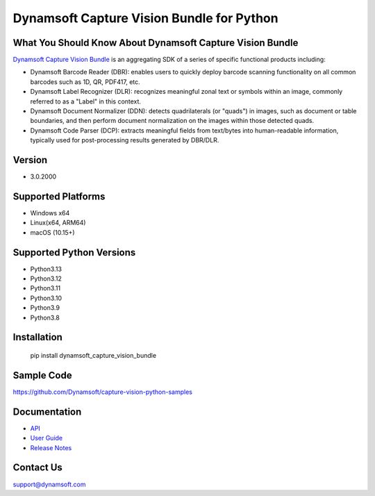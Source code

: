 Dynamsoft Capture Vision Bundle for Python
====================================================
|version| |python| |pypi| 

.. |version| image:: https://img.shields.io/pypi/v/dynamsoft_capture_vision_bundle?color=orange
.. |python| image:: https://img.shields.io/badge/python-3.8%20%7C%203.9%20%7C%203.10%20%7C%203.11%20%7C%203.12%20%7C%203.13-blue
.. |pypi| image:: https://img.shields.io/pypi/dm/dynamsoft_capture_vision_bundle


What You Should Know About Dynamsoft Capture Vision Bundle
----------------------------------------------------------
|trial|

.. |trial| image:: https://img.shields.io/badge/Get-30--day%20FREE%20Trial-blue
            :target: https://www.dynamsoft.com/customer/license/trialLicense/?product=dcv&package=python

`Dynamsoft Capture Vision Bundle <https://www.dynamsoft.com/capture-vision/docs/core/introduction/?lang=python&utm_source=pypi>`_ 
is an aggregating SDK of a series of specific functional products including:

- Dynamsoft Barcode Reader (DBR): enables users to quickly deploy barcode scanning functionality on all common barcodes such as 1D, QR, PDF417, etc.

- Dynamsoft Label Recognizer (DLR): recognizes meaningful zonal text or symbols within an image, commonly referred to as a "Label" in this context.

- Dynamsoft Document Normalizer (DDN): detects quadrilaterals (or "quads") in images, such as document or table boundaries, and then perform document normalization on the images within those detected quads.

- Dynamsoft Code Parser (DCP): extracts meaningful fields from text/bytes into human-readable information, typically used for post-processing results generated by DBR/DLR.


Version
-------

-  3.0.2000

Supported Platforms
-------------------

- Windows x64

- Linux(x64, ARM64)

- macOS (10.15+)

Supported Python Versions
-------------------------
-  Python3.13

-  Python3.12

-  Python3.11

-  Python3.10

-  Python3.9

-  Python3.8

Installation
------------

   pip install dynamsoft_capture_vision_bundle


Sample Code
------------
https://github.com/Dynamsoft/capture-vision-python-samples

Documentation
-----------------

- `API <https://www.dynamsoft.com/capture-vision/docs/server/programming/python/api-reference/?utm_source=pypi>`_
- `User Guide <https://www.dynamsoft.com/capture-vision/docs/server/programming/python/user-guide/index.html?utm_source=pypi>`_
- `Release Notes <https://www.dynamsoft.com/capture-vision/docs/server/programming/python/release-notes/python-2.html?utm_source=pypi>`_


Contact Us
----------

support@dynamsoft.com

